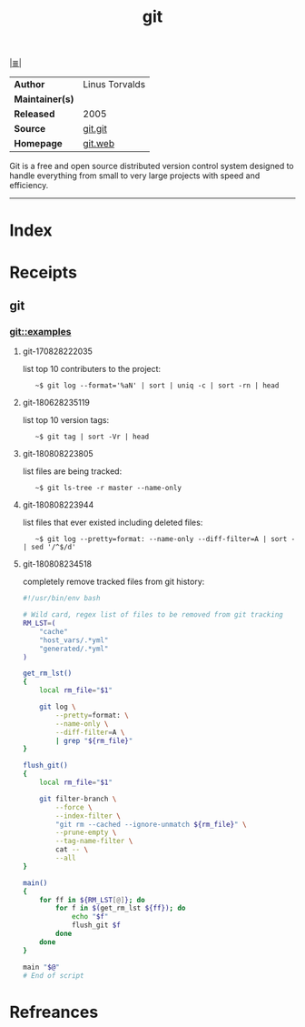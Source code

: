 # File           : cix-git.org
# Created        : <2017-08-28 Mon 22:17:29 BST>
# Modified       : <2018-8-09 Thu 18:56:23 BST> Sharlatan
# Author         : sharlatan
# Maintainer(s)  :
# Sinopsis       : Fast Version Control System

#+OPTIONS: num:nil

[[file:../README.org*Index][|≣|]]
#+TITLE: git
|                 |                  |
|-----------------+------------------|
| *Author*        | 	Linus Torvalds |
| *Maintainer(s)* |                  |
| *Released*      | 2005             |
| *Source*        | [[https://github.com/git/git][git.git]]          |
| *Homepage*      | [[https://git-scm.com/about][git.web]]          |
|-----------------+------------------|

Git is a free and open source distributed version control system designed to
handle everything from small to very large projects with speed and efficiency.
-----
* Index
* Receipts
** git
*** git::examples
**** git-170828222035 
list top 10 contributers to the project:
:    ~$ git log --format='%aN' | sort | uniq -c | sort -rn | head

**** git-180628235119 
list top 10 version tags:
:    ~$ git tag | sort -Vr | head 

**** git-180808223805
list files are being tracked:
:    ~$ git ls-tree -r master --name-only

**** git-180808223944
list files that ever existed including deleted files:
:    ~$ git log --pretty=format: --name-only --diff-filter=A | sort - | sed '/^$/d'

**** git-180808234518
completely remove tracked files from git history:
#+BEGIN_SRC sh
  #!/usr/bin/env bash

  # Wild card, regex list of files to be removed from git tracking
  RM_LST=(
      "cache"
      "host_vars/.*yml"
      "generated/.*yml"
  )

  get_rm_lst()
  {
      local rm_file="$1"

      git log \
          --pretty=format: \
          --name-only \
          --diff-filter=A \
          | grep "${rm_file}"
  }

  flush_git()
  {
      local rm_file="$1"

      git filter-branch \
          --force \
          --index-filter \
          "git rm --cached --ignore-unmatch ${rm_file}" \
          --prune-empty \
          --tag-name-filter \
          cat -- \
          --all
  }

  main()
  {
      for ff in ${RM_LST[@]}; do
          for f in $(get_rm_lst ${ff}); do
              echo "$f"
              flush_git $f
          done
      done
  }

  main "$@"
  # End of script
#+END_SRC
* Refreances

# End of cix-git.org
